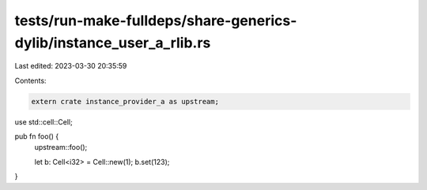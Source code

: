 tests/run-make-fulldeps/share-generics-dylib/instance_user_a_rlib.rs
====================================================================

Last edited: 2023-03-30 20:35:59

Contents:

.. code-block:: rs

    extern crate instance_provider_a as upstream;
use std::cell::Cell;

pub fn foo() {
    upstream::foo();

    let b: Cell<i32> = Cell::new(1);
    b.set(123);
}


